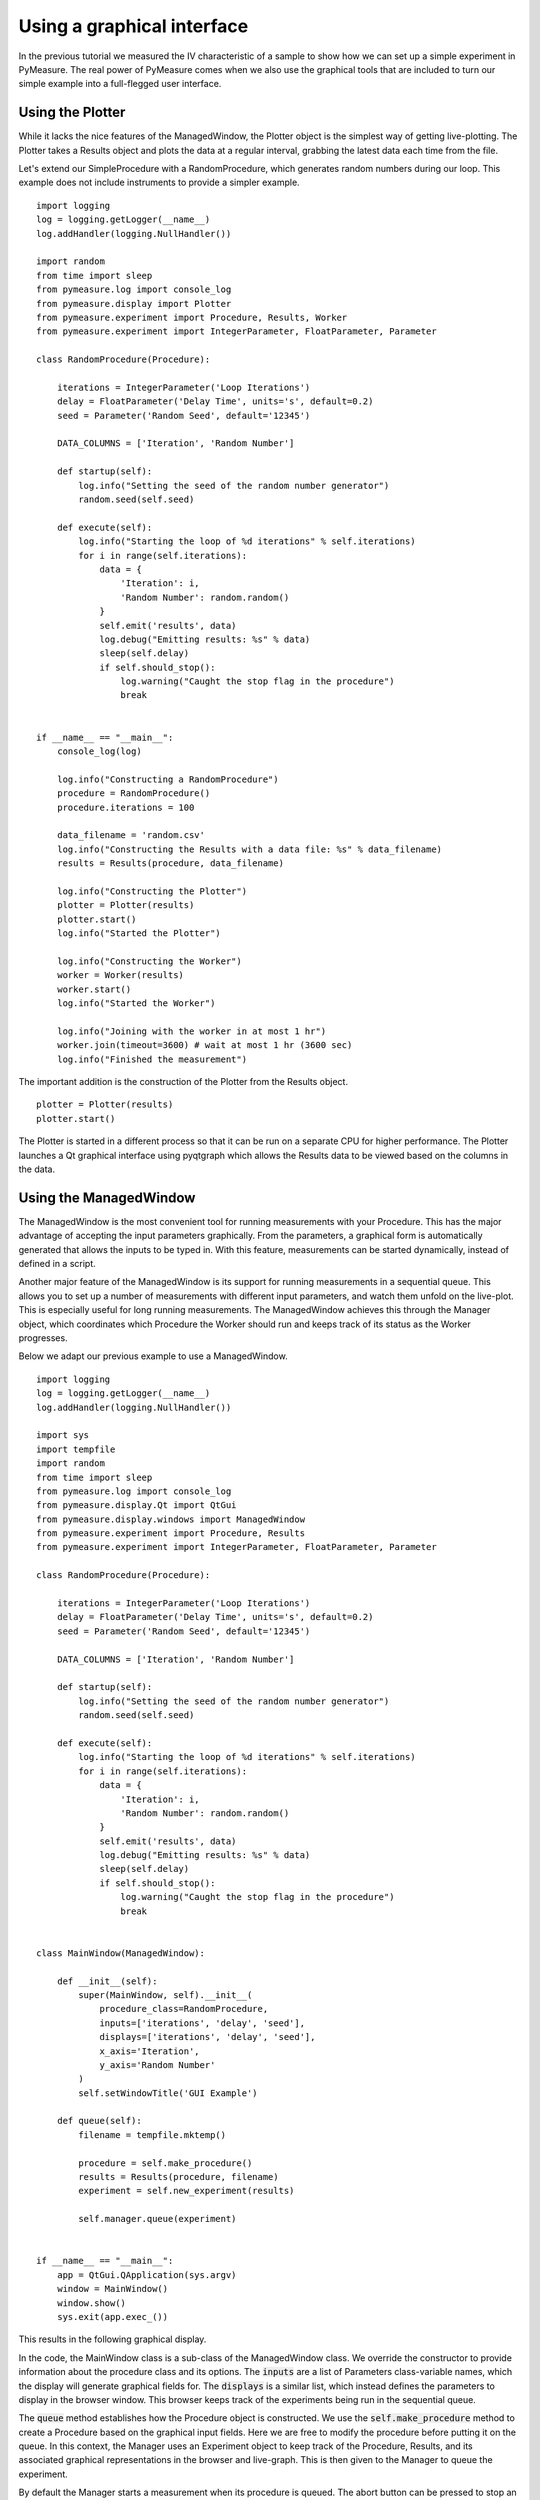 ###########################
Using a graphical interface
###########################

In the previous tutorial we measured the IV characteristic of a sample to show how we can set up a simple experiment in PyMeasure. The real power of PyMeasure comes when we also use the graphical tools that are included to turn our simple example into a full-flegged user interface.

.. _tutorial-plotterwindow:

Using the Plotter
~~~~~~~~~~~~~~~~~

While it lacks the nice features of the ManagedWindow, the Plotter object is the simplest way of getting live-plotting. The Plotter takes a Results object and plots the data at a regular interval, grabbing the latest data each time from the file.

Let's extend our SimpleProcedure with a RandomProcedure, which generates random numbers during our loop. This example does not include instruments to provide a simpler example. ::

    import logging
    log = logging.getLogger(__name__)
    log.addHandler(logging.NullHandler())

    import random
    from time import sleep
    from pymeasure.log import console_log
    from pymeasure.display import Plotter
    from pymeasure.experiment import Procedure, Results, Worker
    from pymeasure.experiment import IntegerParameter, FloatParameter, Parameter

    class RandomProcedure(Procedure):

        iterations = IntegerParameter('Loop Iterations')
        delay = FloatParameter('Delay Time', units='s', default=0.2)
        seed = Parameter('Random Seed', default='12345')

        DATA_COLUMNS = ['Iteration', 'Random Number']

        def startup(self):
            log.info("Setting the seed of the random number generator")
            random.seed(self.seed)

        def execute(self):
            log.info("Starting the loop of %d iterations" % self.iterations)
            for i in range(self.iterations):
                data = {
                    'Iteration': i,
                    'Random Number': random.random()
                }
                self.emit('results', data)
                log.debug("Emitting results: %s" % data)
                sleep(self.delay)
                if self.should_stop():
                    log.warning("Caught the stop flag in the procedure")
                    break


    if __name__ == "__main__":
        console_log(log)

        log.info("Constructing a RandomProcedure")
        procedure = RandomProcedure()
        procedure.iterations = 100

        data_filename = 'random.csv'
        log.info("Constructing the Results with a data file: %s" % data_filename)
        results = Results(procedure, data_filename)

        log.info("Constructing the Plotter")
        plotter = Plotter(results)
        plotter.start()
        log.info("Started the Plotter")

        log.info("Constructing the Worker")
        worker = Worker(results)
        worker.start()
        log.info("Started the Worker")

        log.info("Joining with the worker in at most 1 hr")
        worker.join(timeout=3600) # wait at most 1 hr (3600 sec)
        log.info("Finished the measurement")

The important addition is the construction of the Plotter from the Results object. ::

    plotter = Plotter(results)
    plotter.start()

The Plotter is started in a different process so that it can be run on a separate CPU for higher performance. The Plotter launches a Qt graphical interface using pyqtgraph which allows the Results data to be viewed based on the columns in the data.

.. image:: pymeasure-plotter.png
    :alt: Results Plotter Example

.. _tutorial-managedwindow:

Using the ManagedWindow
~~~~~~~~~~~~~~~~~~~~~~~

The ManagedWindow is the most convenient tool for running measurements with your Procedure. This has the major advantage of accepting the input parameters graphically. From the parameters, a graphical form is automatically generated that allows the inputs to be typed in. With this feature, measurements can be started dynamically, instead of defined in a script.

Another major feature of the ManagedWindow is its support for running measurements in a sequential queue. This allows you to set up a number of measurements with different input parameters, and watch them unfold on the live-plot. This is especially useful for long running measurements. The ManagedWindow achieves this through the Manager object, which coordinates which Procedure the Worker should run and keeps track of its status as the Worker progresses.

Below we adapt our previous example to use a ManagedWindow. ::

    import logging
    log = logging.getLogger(__name__)
    log.addHandler(logging.NullHandler())

    import sys
    import tempfile
    import random
    from time import sleep
    from pymeasure.log import console_log
    from pymeasure.display.Qt import QtGui
    from pymeasure.display.windows import ManagedWindow
    from pymeasure.experiment import Procedure, Results
    from pymeasure.experiment import IntegerParameter, FloatParameter, Parameter

    class RandomProcedure(Procedure):

        iterations = IntegerParameter('Loop Iterations')
        delay = FloatParameter('Delay Time', units='s', default=0.2)
        seed = Parameter('Random Seed', default='12345')

        DATA_COLUMNS = ['Iteration', 'Random Number']

        def startup(self):
            log.info("Setting the seed of the random number generator")
            random.seed(self.seed)

        def execute(self):
            log.info("Starting the loop of %d iterations" % self.iterations)
            for i in range(self.iterations):
                data = {
                    'Iteration': i,
                    'Random Number': random.random()
                }
                self.emit('results', data)
                log.debug("Emitting results: %s" % data)
                sleep(self.delay)
                if self.should_stop():
                    log.warning("Caught the stop flag in the procedure")
                    break


    class MainWindow(ManagedWindow):

        def __init__(self):
            super(MainWindow, self).__init__(
                procedure_class=RandomProcedure,
                inputs=['iterations', 'delay', 'seed'],
                displays=['iterations', 'delay', 'seed'],
                x_axis='Iteration',
                y_axis='Random Number'
            )
            self.setWindowTitle('GUI Example')

        def queue(self):
            filename = tempfile.mktemp()

            procedure = self.make_procedure()
            results = Results(procedure, filename)
            experiment = self.new_experiment(results)

            self.manager.queue(experiment)


    if __name__ == "__main__":
        app = QtGui.QApplication(sys.argv)
        window = MainWindow()
        window.show()
        sys.exit(app.exec_())



This results in the following graphical display.

.. image:: pymeasure-managedwindow.png
    :alt: ManagedWindow Example

In the code, the MainWindow class is a sub-class of the ManagedWindow class. We override the constructor to provide information about the procedure class and its options. The :code:`inputs` are a list of Parameters class-variable names, which the display will generate graphical fields for. The :code:`displays` is a similar list, which instead defines the parameters to display in the browser window. This browser keeps track of the experiments being run in the sequential queue.

The :code:`queue` method establishes how the Procedure object is constructed. We use the :code:`self.make_procedure` method to create a Procedure based on the graphical input fields. Here we are free to modify the procedure before putting it on the queue. In this context, the Manager uses an Experiment object to keep track of the Procedure, Results, and its associated graphical representations in the browser and live-graph. This is then given to the Manager to queue the experiment.

.. image:: pymeasure-managedwindow-queued.png
    :alt: ManagedWindow Queue Example

By default the Manager starts a measurement when its procedure is queued. The abort button can be pressed to stop an experiment. In the Procedure, the :code:`self.should_stop` call will catch the abort event and halt the measurement. It is important to check this value, or the Procedure will not be responsive to the abort event.

.. image:: pymeasure-managedwindow-resume.png
    :alt: ManagedWindow Resume Example

If you abort a measurement, the resume button must be pressed to continue the next measurement. This allows you to adjust anything, which is presumably why the abort was needed.

.. image:: pymeasure-managedwindow-running.png
    :alt: ManagedWindow Running Example

Now that you have learned about the ManagedWindow, you have all of the basics to get up and running quickly with a measurement and produce an easy to use graphical interface with PyMeasure.

Customising the plot options
~~~~~~~~~~~~~~~~~~~~~~~~~~~~

For both the PlotterWindow and ManagedWindow, plotting is provided by the pyqtgraph_ library. This library allows you to change various plot options, as you might expect: axis ranges (by default auto-ranging), logarithmic and semilogarithmic axes, downsampling, grid display, FFT display, etc. There are two main ways you can do this:

1. You can right click on the plot to manually change any available options. This is also a good way of getting an overview of what options are available in pyqtgraph. Option changes will, of course, not persist across a restart of your program.
2. You can programmatically set these options using pyqtgraph's PlotItem_ API, so that the window will open with these display options already set, as further explained below.

For :class:`~pymeasure.display.plotter.Plotter`, you can make a sub-class that overrides the :meth:`~pymeasure.display.plotter.Plotter.setup_plot` method. This method will be called when the Plotter constructs the window. As an example ::

    class LogPlotter(Plotter):
        def setup_plot(self, plot):
            # use logarithmic x-axis (e.g. for frequency sweeps)
            plot.setLogMode(x=True)

For :class:`~pymeasure.display.windows.ManagedWindow`, Similarly to the Plotter, the :meth:`~pymeasure.display.windows.ManagedWindow.setup_plot` method can be overridden by your sub-class in order to do the set-up ::

    class MainWindow(ManagedWindow):

        # ...

        def setup_plot(self, plot):
            # use logarithmic x-axis (e.g. for frequency sweeps)
            plot.setLogMode(x=True)

        # ...

It is also possible to access the :attr:`~pymeasure.display.windows.ManagedWindow.plot` attribute while outside of your sub-class, for example we could modify the previous section's example ::

    if __name__ == "__main__":
        app = QtGui.QApplication(sys.argv)
        window = MainWindow()
        window.plot.setLogMode(x=True) # use logarithmic x-axis (e.g. for frequency sweeps)
        window.show()
        sys.exit(app.exec_())

See pyqtgraph's API documentation on PlotItem_ for further details.

Using the sequencer
~~~~~~~~~~~~~~~~~~~

As an extension to the way of graphically inputting parameters and executing multiple measurements using the :class:`~pymeasure.display.windows.ManagedWindow`, :class:`~pymeasure.display.widgets.SequencerWidget` is provided which allows users to queue a series of measurements with varying one, or more, of the parameters. This sequencer thereby provides a convenient way to scan through the parameter space of the measurement procedure.

To activate the sequencer, two additional keyword arguments are added to :class:`~pymeasure.display.windows.ManagedWindow`, namely :code:`sequencer` and :code:`sequencer_inputs`. :code:`sequencer` accepts a boolean stating whether or not the sequencer has to be included into the window and :code:`sequencer_inputs` accepts either :code:`None` or a list of the parameter names are to be scanned over. If no list of parameters is given, the parameters displayed in the manager queue are used.

In order to be able to use the sequencer, the :class:`~pymeasure.display.windows.ManagedWindow` class is required to have a :code:`queue` method which takes a keyword (or better keyword-only for safety reasons) argument :code:`procedure`, where a procedure instance can be passed. The sequencer will use this method to queue the parameter scan. 

In order to implement the sequencer into the previous example, only the :class:`MainWindow` has to be slightly modified (where modified lines are marked):
::

    class MainWindow(ManagedWindow):

        def __init__(self):
            super(MainWindow, self).__init__(
                procedure_class=TestProcedure,
                inputs=['iterations', 'delay', 'seed'],
                displays=['iterations', 'delay', 'seed'],
                x_axis='Iteration',
                y_axis='Random Number',
                sequencer=True,  # Added line
                sequencer_inputs=['iterations', 'delay', 'seed'],  # Added line
            )
            self.setWindowTitle('GUI Example')

        def queue(self, *, procedure=None):  # Modified line
            filename = tempfile.mktemp()

            if procedure is None:  # Added line
                procedure = self.make_procedure()  # Indented

            results = Results(procedure, filename)
            experiment = self.new_experiment(results)

            self.manager.queue(experiment)



.. _pyqtgraph: http://www.pyqtgraph.org/
.. _PlotItem: http://www.pyqtgraph.org/documentation/graphicsItems/plotitem.html
